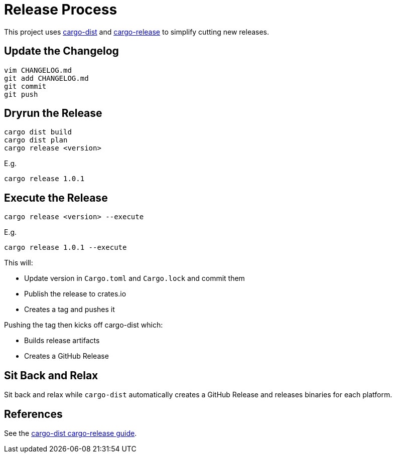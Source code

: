 = Release Process

This project uses https://opensource.axo.dev/cargo-dist/[cargo-dist] and https://github.com/crate-ci/cargo-release[cargo-release] to simplify cutting new releases.

== Update the Changelog

 vim CHANGELOG.md
 git add CHANGELOG.md
 git commit
 git push

== Dryrun the Release

 cargo dist build
 cargo dist plan
 cargo release <version>

E.g.

 cargo release 1.0.1

== Execute the Release

 cargo release <version> --execute

E.g.

 cargo release 1.0.1 --execute

This will:

* Update version in `Cargo.toml` and `Cargo.lock` and commit them
* Publish the release to crates.io
* Creates a tag and pushes it

Pushing the tag then kicks off cargo-dist which:

* Builds release artifacts
* Creates a GitHub Release

== Sit Back and Relax

Sit back and relax while `cargo-dist` automatically creates a GitHub Release and releases binaries for each platform.

== References

See the https://github.com/axodotdev/cargo-dist/blob/main/book/src/workspaces/cargo-release-guide.md[cargo-dist cargo-release guide].
